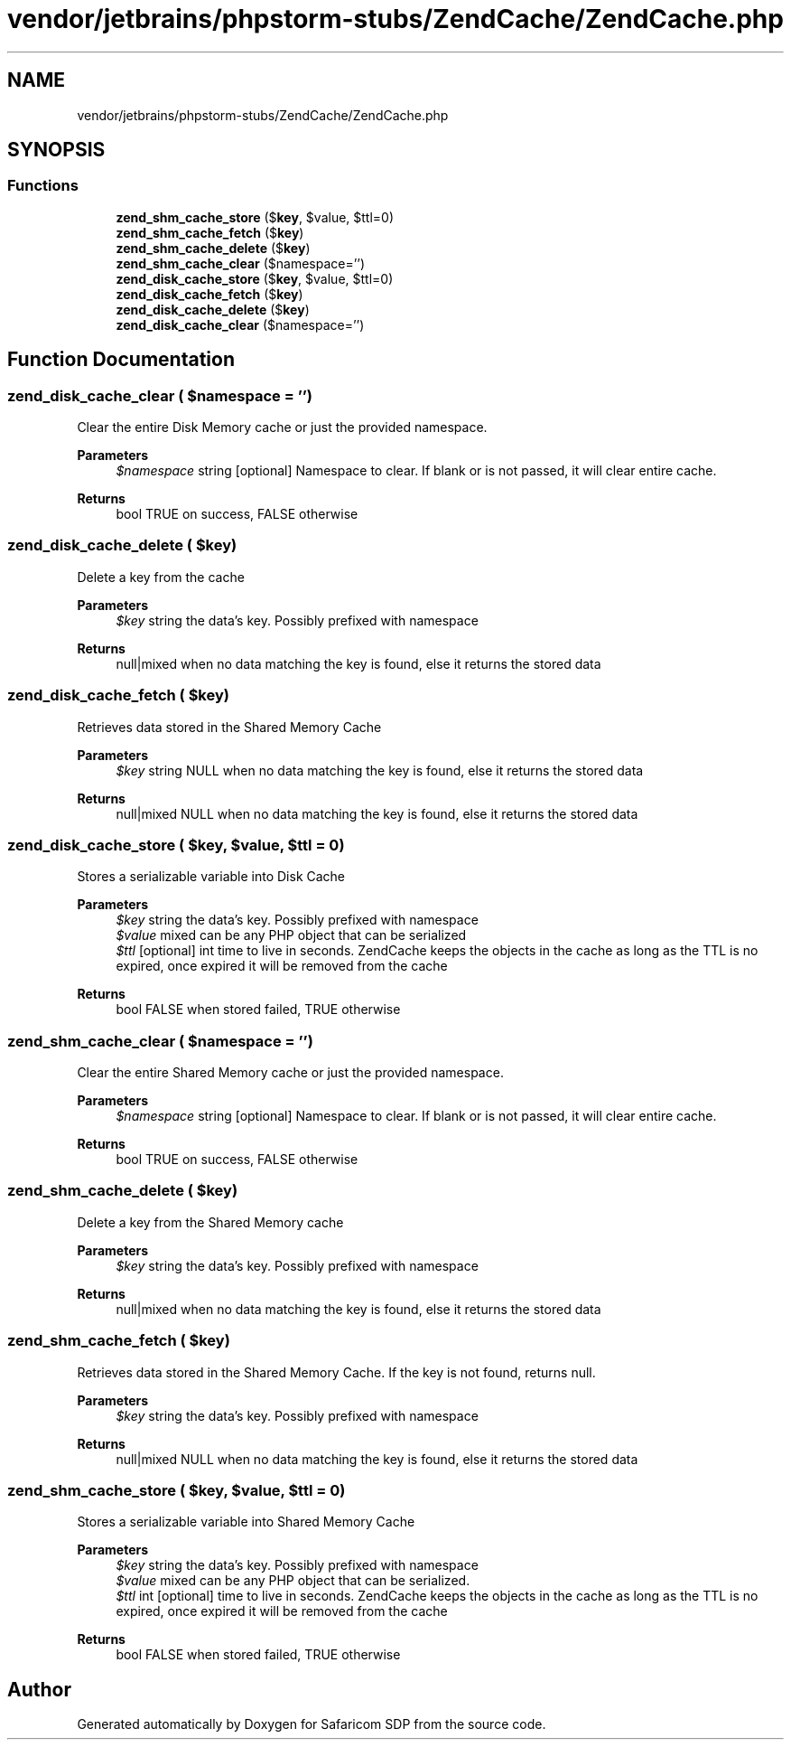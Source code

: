 .TH "vendor/jetbrains/phpstorm-stubs/ZendCache/ZendCache.php" 3 "Sat Sep 26 2020" "Safaricom SDP" \" -*- nroff -*-
.ad l
.nh
.SH NAME
vendor/jetbrains/phpstorm-stubs/ZendCache/ZendCache.php
.SH SYNOPSIS
.br
.PP
.SS "Functions"

.in +1c
.ti -1c
.RI "\fBzend_shm_cache_store\fP ($\fBkey\fP, $value, $ttl=0)"
.br
.ti -1c
.RI "\fBzend_shm_cache_fetch\fP ($\fBkey\fP)"
.br
.ti -1c
.RI "\fBzend_shm_cache_delete\fP ($\fBkey\fP)"
.br
.ti -1c
.RI "\fBzend_shm_cache_clear\fP ($namespace='')"
.br
.ti -1c
.RI "\fBzend_disk_cache_store\fP ($\fBkey\fP, $value, $ttl=0)"
.br
.ti -1c
.RI "\fBzend_disk_cache_fetch\fP ($\fBkey\fP)"
.br
.ti -1c
.RI "\fBzend_disk_cache_delete\fP ($\fBkey\fP)"
.br
.ti -1c
.RI "\fBzend_disk_cache_clear\fP ($namespace='')"
.br
.in -1c
.SH "Function Documentation"
.PP 
.SS "zend_disk_cache_clear ( $namespace = \fC''\fP)"
Clear the entire Disk Memory cache or just the provided namespace\&.
.PP
\fBParameters\fP
.RS 4
\fI$namespace\fP string [optional] Namespace to clear\&. If blank or is not passed, it will clear entire cache\&.
.RE
.PP
\fBReturns\fP
.RS 4
bool TRUE on success, FALSE otherwise 
.RE
.PP

.SS "zend_disk_cache_delete ( $key)"
Delete a key from the cache
.PP
\fBParameters\fP
.RS 4
\fI$key\fP string the data's key\&. Possibly prefixed with namespace
.RE
.PP
\fBReturns\fP
.RS 4
null|mixed when no data matching the key is found, else it returns the stored data 
.RE
.PP

.SS "zend_disk_cache_fetch ( $key)"
Retrieves data stored in the Shared Memory Cache
.PP
\fBParameters\fP
.RS 4
\fI$key\fP string NULL when no data matching the key is found, else it returns the stored data
.RE
.PP
\fBReturns\fP
.RS 4
null|mixed NULL when no data matching the key is found, else it returns the stored data 
.RE
.PP

.SS "zend_disk_cache_store ( $key,  $value,  $ttl = \fC0\fP)"
Stores a serializable variable into Disk Cache
.PP
\fBParameters\fP
.RS 4
\fI$key\fP string the data's key\&. Possibly prefixed with namespace 
.br
\fI$value\fP mixed can be any PHP object that can be serialized 
.br
\fI$ttl\fP [optional] int time to live in seconds\&. ZendCache keeps the objects in the cache as long as the TTL is no expired, once expired it will be removed from the cache
.RE
.PP
\fBReturns\fP
.RS 4
bool FALSE when stored failed, TRUE otherwise 
.RE
.PP

.SS "zend_shm_cache_clear ( $namespace = \fC''\fP)"
Clear the entire Shared Memory cache or just the provided namespace\&.
.PP
\fBParameters\fP
.RS 4
\fI$namespace\fP string [optional] Namespace to clear\&. If blank or is not passed, it will clear entire cache\&.
.RE
.PP
\fBReturns\fP
.RS 4
bool TRUE on success, FALSE otherwise 
.RE
.PP

.SS "zend_shm_cache_delete ( $key)"
Delete a key from the Shared Memory cache
.PP
\fBParameters\fP
.RS 4
\fI$key\fP string the data's key\&. Possibly prefixed with namespace
.RE
.PP
\fBReturns\fP
.RS 4
null|mixed when no data matching the key is found, else it returns the stored data 
.RE
.PP

.SS "zend_shm_cache_fetch ( $key)"
Retrieves data stored in the Shared Memory Cache\&. If the key is not found, returns null\&.
.PP
\fBParameters\fP
.RS 4
\fI$key\fP string the data's key\&. Possibly prefixed with namespace
.RE
.PP
\fBReturns\fP
.RS 4
null|mixed NULL when no data matching the key is found, else it returns the stored data 
.RE
.PP

.SS "zend_shm_cache_store ( $key,  $value,  $ttl = \fC0\fP)"
Stores a serializable variable into Shared Memory Cache
.PP
\fBParameters\fP
.RS 4
\fI$key\fP string the data's key\&. Possibly prefixed with namespace 
.br
\fI$value\fP mixed can be any PHP object that can be serialized\&. 
.br
\fI$ttl\fP int [optional] time to live in seconds\&. ZendCache keeps the objects in the cache as long as the TTL is no expired, once expired it will be removed from the cache
.RE
.PP
\fBReturns\fP
.RS 4
bool FALSE when stored failed, TRUE otherwise 
.RE
.PP

.SH "Author"
.PP 
Generated automatically by Doxygen for Safaricom SDP from the source code\&.

